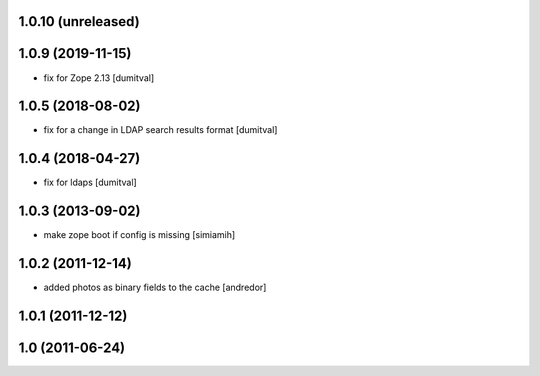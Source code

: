 1.0.10 (unreleased)
------------------

1.0.9 (2019-11-15)
------------------
* fix for Zope 2.13 [dumitval]

1.0.5 (2018-08-02)
------------------
* fix for a change in LDAP search results format [dumitval]

1.0.4 (2018-04-27)
------------------
* fix for ldaps [dumitval]

1.0.3 (2013-09-02)
------------------
* make zope boot if config is missing [simiamih]

1.0.2 (2011-12-14)
------------------
* added photos as binary fields to the cache [andredor]

1.0.1 (2011-12-12)
------------------

1.0 (2011-06-24)
----------------
